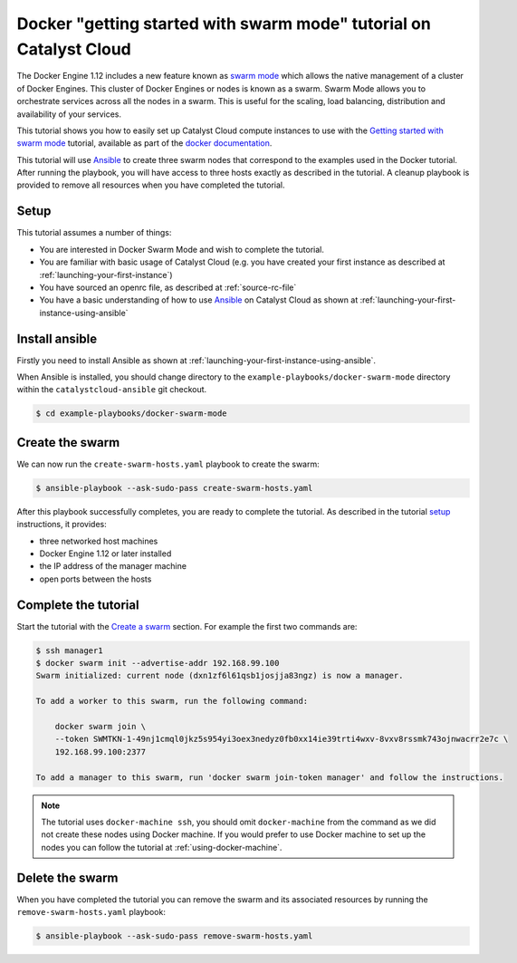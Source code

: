 ###################################################################
Docker "getting started with swarm mode" tutorial on Catalyst Cloud
###################################################################

The Docker Engine 1.12 includes a new feature known as `swarm mode`_ which
allows the native management of a cluster of Docker Engines. This cluster of
Docker Engines or nodes is known as a swarm. Swarm Mode allows you to
orchestrate services across all the nodes in a swarm. This is useful for the
scaling, load balancing, distribution and availability of your services.

This tutorial shows you how to easily set up Catalyst Cloud compute instances
to use with the `Getting started with swarm mode`_ tutorial, available as part
of the `docker`_ `documentation`_.

.. _swarm mode: https://docs.docker.com/engine/swarm/
.. _Getting started with swarm mode: https://docs.docker.com/engine/swarm/swarm-tutorial/
.. _docker: https://www.docker.com/
.. _documentation: https://docs.docker.com/

This tutorial will use `Ansible`_ to create three swarm nodes that correspond
to the examples used in the Docker tutorial. After running the playbook, you
will have access to three hosts exactly as described in the tutorial. A cleanup
playbook is provided to remove all resources when you have completed the
tutorial.

.. _Ansible: https://www.ansible.com/

*****
Setup
*****

This tutorial assumes a number of things:

* You are interested in Docker Swarm Mode and wish to complete the tutorial.
* You are familiar with basic usage of Catalyst Cloud (e.g. you have
  created your first instance as described at
  :ref:`launching-your-first-instance`)
* You have sourced an openrc file, as described at :ref:`source-rc-file`
* You have a basic understanding of how to use `Ansible`_ on Catalyst Cloud
  as shown at :ref:`launching-your-first-instance-using-ansible`

***************
Install ansible
***************

Firstly you need to install Ansible as shown at
:ref:`launching-your-first-instance-using-ansible`.

When Ansible is installed, you should change directory to the
``example-playbooks/docker-swarm-mode`` directory within the
``catalystcloud-ansible`` git checkout.

.. code-block:: bash

 $ cd example-playbooks/docker-swarm-mode

****************
Create the swarm
****************

We can now run the ``create-swarm-hosts.yaml`` playbook to create the swarm:

.. code-block:: bash

 $ ansible-playbook --ask-sudo-pass create-swarm-hosts.yaml

After this playbook successfully completes, you are ready to complete the
tutorial. As described in the tutorial `setup`_ instructions, it provides:

* three networked host machines
* Docker Engine 1.12 or later installed
* the IP address of the manager machine
* open ports between the hosts

.. _setup: https://docs.docker.com/engine/swarm/swarm-tutorial/#set-up

*********************
Complete the tutorial
*********************

Start the tutorial with the `Create a swarm`_ section. For example the first
two commands are:

.. _Create a swarm: https://docs.docker.com/engine/swarm/swarm-tutorial/create-swarm/

.. code-block:: bash

 $ ssh manager1
 $ docker swarm init --advertise-addr 192.168.99.100
 Swarm initialized: current node (dxn1zf6l61qsb1josjja83ngz) is now a manager.

 To add a worker to this swarm, run the following command:

     docker swarm join \
     --token SWMTKN-1-49nj1cmql0jkz5s954yi3oex3nedyz0fb0xx14ie39trti4wxv-8vxv8rssmk743ojnwacrr2e7c \
     192.168.99.100:2377

 To add a manager to this swarm, run 'docker swarm join-token manager' and follow the instructions.


.. note::

 The tutorial uses ``docker-machine ssh``, you should omit ``docker-machine`` from the command as we did not create these nodes using Docker machine. If you would prefer to use Docker machine to set up the nodes you can follow the tutorial at :ref:`using-docker-machine`.

****************
Delete the swarm
****************

When you have completed the tutorial you can remove the swarm and its
associated resources by running the ``remove-swarm-hosts.yaml`` playbook:

.. code-block:: bash

 $ ansible-playbook --ask-sudo-pass remove-swarm-hosts.yaml

